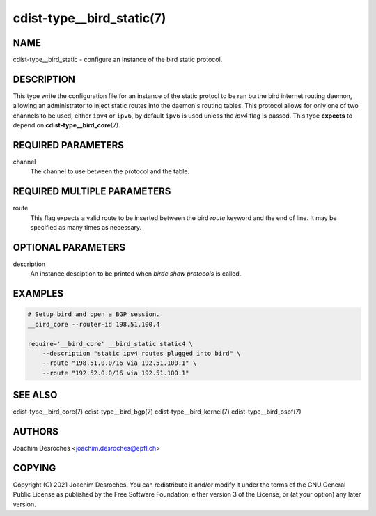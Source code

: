 cdist-type__bird_static(7)
==========================

NAME
----
cdist-type__bird_static - configure an instance of the bird static protocol.


DESCRIPTION
-----------
This type write the configuration file for an instance of the static protocl to
be ran bu the bird internet routing daemon, allowing an administrator to inject
static routes into the daemon's routing tables. This protocol allows for only
one of two channels to be used, either ``ipv4`` or ``ipv6``, by default ``ipv6`` is
used unless the `ipv4` flag is passed. This type **expects** to depend on
:strong:`cdist-type__bird_core`\ (7).


REQUIRED PARAMETERS
-------------------
channel
   The channel to use between the protocol and the table.

REQUIRED MULTIPLE PARAMETERS
----------------------------
route
    This flag expects a valid route to be inserted between the bird `route`
    keyword and the end of line. It may be specified as many times as necessary.


OPTIONAL PARAMETERS
-------------------
description
    An instance desciption to be printed when `birdc show protocols` is called.


EXAMPLES
--------

.. code-block:: sh

    # Setup bird and open a BGP session.
    __bird_core --router-id 198.51.100.4

    require='__bird_core' __bird_static static4 \
        --description "static ipv4 routes plugged into bird" \
        --route "198.51.0.0/16 via 192.51.100.1" \
        --route "192.52.0.0/16 via 192.51.100.1"


SEE ALSO
--------
cdist-type__bird_core(7)
cdist-type__bird_bgp(7)
cdist-type__bird_kernel(7)
cdist-type__bird_ospf(7)


AUTHORS
-------
Joachim Desroches <joachim.desroches@epfl.ch>


COPYING
-------
Copyright \(C) 2021 Joachim Desroches. You can redistribute it
and/or modify it under the terms of the GNU General Public License as
published by the Free Software Foundation, either version 3 of the
License, or (at your option) any later version.
